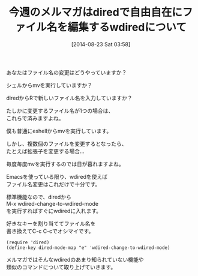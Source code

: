 #+BLOG: rubikitch
#+POSTID: 21
#+BLOG: rubikitch
#+DATE: [2014-08-23 Sat 03:58]
#+PERMALINK: melmag143
#+OPTIONS: toc:nil num:nil todo:nil pri:nil tags:nil ^:nil \n:t
#+ISPAGE: nil
#+DESCRIPTION:
# (progn (erase-buffer)(find-file-hook--org2blog/wp-mode))
#+BLOG: rubikitch
#+CATEGORY: るびきち塾メルマガ
#+DESCRIPTION: 『Emacsの鬼るびきちのココだけの話#143』
#+TAGS: 
#+TITLE: 今週のメルマガはdiredで自由自在にファイル名を編集するwdiredについて
あなたはファイル名の変更はどうやっていますか？

シェルからmvを実行していますか？

diredからRで新しいファイル名を入力していますか？

たしかに変更するファイル名が1つの場合は、
これらで済みますよね。

僕も普通にeshellからmvを実行しています。


しかし、複数個のファイルを変更するとなったら、
たとえば拡張子を変更する場合…

毎度毎度mvを実行するのでは日が暮れますよね。


Emacsを使っている限り、wdiredを使えば
ファイル名変更はこれだけで十分です。

標準機能なので、diredから
M-x wdired-change-to-wdired-mode
を実行すればすぐにwdiredに入れます。

好きなキーを割り当ててファイル名を
書き換えてC-c C-cでオシマイです。

#+BEGIN_EXAMPLE
(require 'dired)
(define-key dired-mode-map "e" 'wdired-change-to-wdired-mode)
#+END_EXAMPLE

メルマガではそんなwdiredのあまり知られていない機能や
類似のコマンドについて取り上げていきます。

# (progn (forward-line 1)(shell-command "screenshot-time.rb org_template" t))
